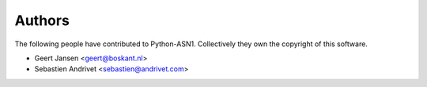 
Authors
=======

The following people have contributed to Python-ASN1. Collectively they own the copyright of this software.

* Geert Jansen <geert@boskant.nl>
* Sebastien Andrivet <sebastien@andrivet.com>
